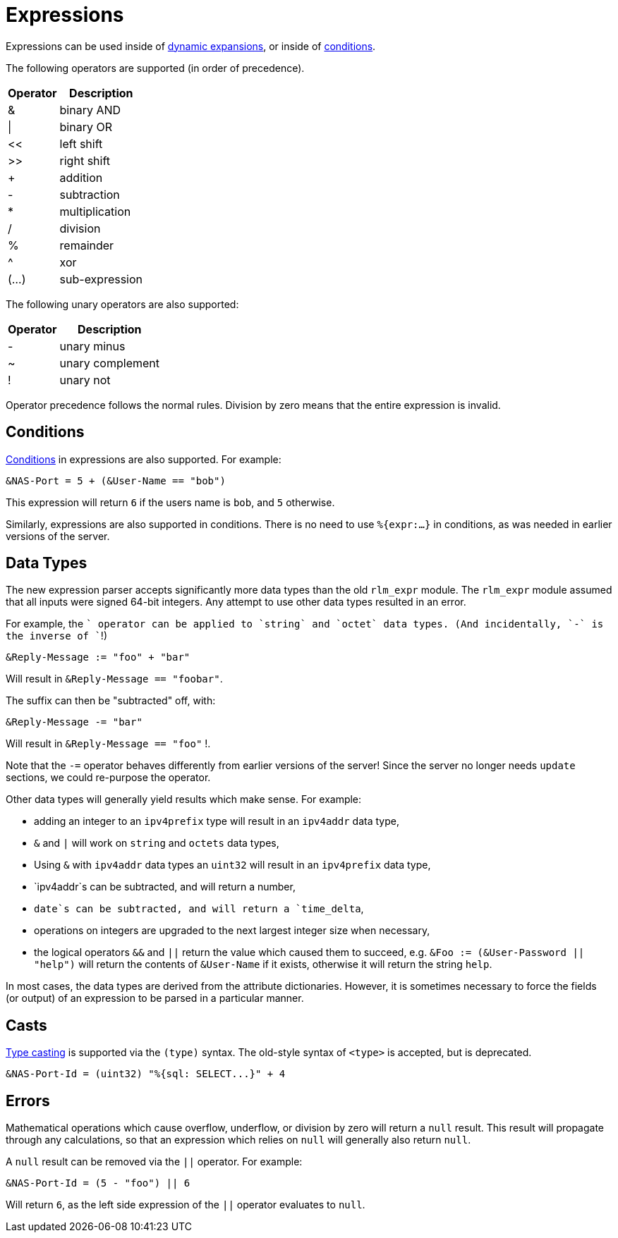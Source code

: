 = Expressions

Expressions can be used inside of xref:xlat/index.adoc[dynamic expansions], or inside of xref:condition/index.adoc[conditions].

The following operators are supported (in order of precedence).

[options="header,autowidth"]
|===
| Operator  | Description
| &         | binary AND
| \|        | binary OR
| <<	    | left shift
| >>        | right shift
| +         | addition
| -         | subtraction
| *         | multiplication
| /         | division
| %         | remainder
| ^         | xor
| (...)     | sub-expression
|===

The following unary operators are also supported:

[options="header,autowidth"]
|===
| Operator  | Description
| -         | unary minus
| ~         | unary complement
| !         | unary not
|===

Operator precedence follows the normal rules.
Division by zero means that the entire expression is invalid.

== Conditions

xref:condition/index.adoc[Conditions] in expressions are also
supported.  For example:

[source,unlang]
----
&NAS-Port = 5 + (&User-Name == "bob")
----

This expression will return `6` if the users name is `bob`, and `5` otherwise.

Similarly, expressions are also supported in conditions.  There is no
need to use `%{expr:...}` in conditions, as was needed in earlier
versions of the server.

== Data Types

The new expression parser accepts significantly more data types than
the old `rlm_expr` module.  The `rlm_expr` module assumed that all
inputs were signed 64-bit integers.  Any attempt to use other data
types resulted in an error.

For example, the `+` operator can be applied to `string` and `octet`
data types.  (And incidentally, `-` is the inverse of `+`!)

[source,unlang]
----
&Reply-Message := "foo" + "bar"
----

Will result in `&Reply-Message == "foobar"`.

The suffix can then be "subtracted" off, with:

[source,unlang]
----
&Reply-Message -= "bar"
----

Will result in `&Reply-Message == "foo"` !.

Note that the `-=` operator behaves differently from earlier versions
of the server!  Since the server no longer needs `update` sections, we
could re-purpose the operator.

Other data types will generally yield results which make sense.  For
example:

* adding an integer to an `ipv4prefix` type will result in an `ipv4addr` data type,
* `&` and `|` will work on `string` and `octets` data types,
* Using `&` with `ipv4addr` data types an `uint32` will result in an `ipv4prefix` data type,
* `ipv4addr`s can be subtracted, and will return a number,
* `date`s can be subtracted, and will return a `time_delta`,
* operations on integers are upgraded to the next largest integer size when necessary,
* the logical operators `&&` and `||` return the value which caused them to succeed, e.g. `&Foo := (&User-Password || "help")` will return the contents of `&User-Name` if it exists, otherwise it will return the string `help`.

In most cases, the data types are derived from the attribute
dictionaries.  However, it is sometimes necessary to force the fields
(or output) of an expression to be parsed in a particular manner.

== Casts

xref:type/index.adoc[Type casting] is supported via the `(type)`
syntax.  The old-style syntax of `<type>` is accepted, but is
deprecated.

[source,unlang]
----
&NAS-Port-Id = (uint32) "%{sql: SELECT...}" + 4
----

== Errors

Mathematical operations which cause overflow, underflow, or division
by zero will return a `null` result.  This result will propagate
through any calculations, so that an expression which relies on `null`
will generally also return `null`.

A `null` result can be removed via the `||` operator.  For example:

[source,unlang]
----
&NAS-Port-Id = (5 - "foo") || 6
----

Will return `6`, as the left side expression of the `||` operator evaluates to `null`.
